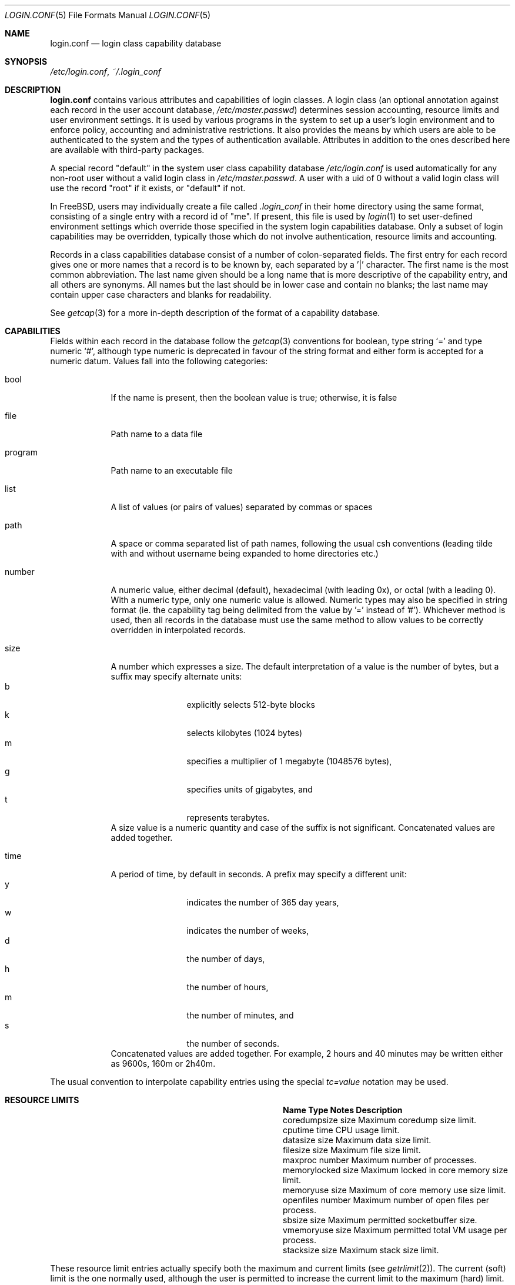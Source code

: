 .\" Copyright (c) 1996 David Nugent <davidn@blaze.net.au>
.\" All rights reserved.
.\"
.\" Redistribution and use in source and binary forms, with or without
.\" modification, is permitted provided that the following conditions
.\" are met:
.\" 1. Redistributions of source code must retain the above copyright
.\"    notice immediately at the beginning of the file, without modification,
.\"    this list of conditions, and the following disclaimer.
.\" 2. Redistributions in binary form must reproduce the above copyright
.\"    notice, this list of conditions and the following disclaimer in the
.\"    documentation and/or other materials provided with the distribution.
.\" 3. This work was done expressly for inclusion into FreeBSD.  Other use
.\"    is permitted provided this notation is included.
.\" 4. Absolutely no warranty of function or purpose is made by the author
.\"    David Nugent.
.\" 5. Modifications may be freely made to this file providing the above
.\"    conditions are met.
.\"
.\" $FreeBSD: src/lib/libutil/login.conf.5,v 1.49 2003/05/05 06:25:03 murray Exp $
.\"
.Dd November 22, 1996
.Dt LOGIN.CONF 5
.Os
.Sh NAME
.Nm login.conf
.Nd login class capability database
.Sh SYNOPSIS
.Pa /etc/login.conf ,
.Pa ~/.login_conf
.Sh DESCRIPTION
.Nm
contains various attributes and capabilities of login classes.
A login class (an optional annotation against each record in the user
account database,
.Pa /etc/master.passwd )
determines session accounting, resource limits and user environment settings.
It is used by various programs in the system to set up a user's login
environment and to enforce policy, accounting and administrative restrictions.
It also provides the means by which users are able to be
authenticated to the system and the types of authentication available.
Attributes in addition to the ones described here are available with
third-party packages.
.Pp
A special record "default" in the system user class capability database
.Pa /etc/login.conf
is used automatically for any
non-root user without a valid login class in
.Pa /etc/master.passwd .
A user with a uid of 0 without a valid login class will use the record
"root" if it exists, or "default" if not.
.Pp
In
.Fx ,
users may individually create a file called
.Pa .login_conf
in their home directory using the same format, consisting of a single
entry with a record id of "me".
If present, this file is used by
.Xr login 1
to set user-defined environment settings which override those specified
in the system login capabilities database.
Only a subset of login capabilities may be overridden, typically those
which do not involve authentication, resource limits and accounting.
.Pp
Records in a class capabilities database consist of a number of
colon-separated fields.
The first entry for each record gives one or more names that a record is
to be known by, each separated by a '|' character.
The first name is the most common abbreviation.
The last name given should be a long name that is more descriptive
of the capability entry, and all others are synonyms.
All names but the last should be in lower case and contain no blanks;
the last name may contain upper case characters and blanks for
readability.
.Pp
See
.Xr getcap 3
for a more in-depth description of the format of a capability database.
.Sh CAPABILITIES
Fields within each record in the database follow the
.Xr getcap 3
conventions for boolean, type string
.Ql \&=
and type numeric
.Ql \&# ,
although type numeric is deprecated in favour of the string format and
either form is accepted for a numeric datum.
Values fall into the following categories:
.Bl -tag -width "program"
.It bool
If the name is present, then the boolean value is true; otherwise, it is
false
.It file
Path name to a data file
.It program
Path name to an executable file
.It list
A list of values (or pairs of values) separated by commas or spaces
.It path
A space or comma separated list of path names, following the usual csh
conventions (leading tilde with and without username being expanded to
home directories etc.)
.It number
A numeric value, either decimal (default), hexadecimal (with leading 0x),
or octal (with a leading 0).
With a numeric type, only one numeric value is allowed.
Numeric types may also be specified in string format (ie. the capability
tag being delimited from the value by '=' instead of '#').
Whichever method is used, then all records in the database must use the
same method to allow values to be correctly overridden in interpolated
records.
.It size
A number which expresses a size.
The default interpretation of a value is the number of bytes, but a
suffix may specify alternate units:
.Bl -tag -offset indent -compact -width xxxx
.It b
explicitly selects 512-byte blocks
.It k
selects kilobytes (1024 bytes)
.It m
specifies a multiplier of 1 megabyte (1048576 bytes),
.It g
specifies units of gigabytes, and
.It t
represents terabytes.
.El
A size value is a numeric quantity and case of the suffix is not significant.
Concatenated values are added together.
.It time
A period of time, by default in seconds.
A prefix may specify a different unit:
.Bl -tag -offset indent -compact -width xxxx
.It y
indicates the number of 365 day years,
.It w
indicates the number of weeks,
.It d
the number of days,
.It h
the number of hours,
.It m
the number of minutes, and
.It s
the number of seconds.
.El
Concatenated values are added together.
For example, 2 hours and 40 minutes may be written either as
9600s, 160m or 2h40m.
.El
.Pp
The usual convention to interpolate capability entries using the special
.Em tc=value
notation may be used.
.Sh RESOURCE LIMITS
.Bl -column coredumpsize indent indent
.It Sy "Name	Type	Notes	Description
.It "coredumpsize	size		Maximum coredump size limit.
.It "cputime	time		CPU usage limit.
.It "datasize	size		Maximum data size limit.
.It "filesize	size		Maximum file size limit.
.It "maxproc	number		Maximum number of processes.
.It "memorylocked	size		Maximum locked in core memory size limit.
.It "memoryuse	size		Maximum of core memory use size limit.
.It "openfiles	number		Maximum number of open files per process.
.It "sbsize	size		Maximum permitted socketbuffer size.
.It "vmemoryuse	size		Maximum permitted total VM usage per process.
.It "stacksize	size		Maximum stack size limit.
.El
.Pp
These resource limit entries actually specify both the maximum
and current limits (see
.Xr getrlimit 2 ) .
The current (soft) limit is the one normally used, although the user is
permitted to increase the current limit to the maximum (hard) limit.
The maximum and current limits may be specified individually by appending a
-max or -cur to the capability name.
.Sh ENVIRONMENT
.Bl -column ignorenologin indent xbinxxusrxbin
.It Sy "Name	Type	Notes	Description
.It "charset	string		Set $MM_CHARSET environment variable to the specified
value.
.It "hushlogin	bool	false	Same as having a ~/.hushlogin file.
.It "ignorenologin	bool	false	Login not prevented by nologin.
.It "label	string			Default MAC policy; see
.Xr maclabel 7 .
.It "lang	string		Set $LANG environment variable to the specified value.
.It "manpath	path		Default search path for manpages.
.It "nocheckmail	bool	false	Display mail status at login.
.It "nologin	file		If the file exists it will be displayed and
the login session will be terminated.
.It "path	path	/bin /usr/bin	Default search path.
.It "priority	number		Initial priority (nice) level.
.It "requirehome 	bool	false	Require a valid home directory to login.
.It "setenv	list		A comma-separated list of environment variables and
values to which they are to be set.
.It "shell	prog		Session shell to execute rather than the
shell specified in the passwd file.
The SHELL environment variable will
contain the shell specified in the password file.
.It "term	string		Default terminal type if not able to determine
from other means.
.It "timezone	string		Default value of $TZ environment variable.
.It "umask	number	022	Initial umask. Should always have a leading 0 to
ensure octal interpretation.
.It "welcome	file	/etc/motd	File containing welcome message.
.El
.Sh AUTHENTICATION
.Bl -column passwd_prompt indent indent
.It Sy "Name	Type	Notes	Description
.\" .It "approve	program 	Program to approve login.
.It "copyright	file		File containing additional copyright information
.It "host.allow	list		List of remote host wildcards from which users in
the class may access.
.It "host.deny	list		List of remote host wildcards from which users
in the class may not access.
.It "login_prompt	string		The login prompt given by
.Xr login 1
.It "login-backoff	number	3	The number of login attempts
allowed before the backoff delay is inserted after each subsequent
attempt.
.It "login-retries	number	10	The number of login attempts
allowed before the login fails.
.It "passwd_format	string	md5	The encryption format that new or
changed passwords will use.
Valid values include "des", "md5" and "blf".
NIS clients using a
.No non- Ns Fx
NIS server should probably use "des".
.It "passwd_prompt	string		The password prompt presented by
.Xr login 1
.It "times.allow 	list		List of time periods during which
logins are allowed.
.It "times.deny	list		List of time periods during which logins are
disallowed.
.It "ttys.allow	list		List of ttys and ttygroups which users
in the class may use for access.
.It "ttys.deny	list		List of ttys and ttygroups which users
in the class may not use for access.
.It "warnexpire	time		Advance notice for pending account expiry.
.It "warnpassword	time		Advance notice for pending password expiry.
.\".It "widepasswords	bool	false	Use the wide password format. The wide password
.\" format allows up to 128 significant characters in the password.
.El
.Pp
These fields are intended to be used by
.Xr passwd 1
and other programs in the login authentication system.
.Pp
Capabilities that set environment variables are scanned for both
.Ql \&~
and
.Ql \&$
characters, which are substituted for a user's home directory and name
respectively.
To pass these characters literally into the environment variable, escape
the character by preceding it with a backslash '\\'.
.Pp
The
.Em host.allow
and
.Em host.deny
entries are comma separated lists used for checking remote access to the system,
and consist of a list of hostnames and/or IP addresses against which remote
network logins are checked.
Items in these lists may contain wildcards in the form used by shell programs
for wildcard matching (See
.Xr fnmatch 3
for details on the implementation).
The check on hosts is made against both the remote system's Internet address
and hostname (if available).
If both lists are empty or not specified, then logins from any remote host
are allowed.
If host.allow contains one or more hosts, then only remote systems matching
any of the items in that list are allowed to log in.
If host.deny contains one or more hosts, then a login from any matching hosts
will be disallowed.
.Pp
The
.Em times.allow
and
.Em times.deny
entries consist of a comma-separated list of time periods during which the users
in a class are allowed to be logged in.
These are expressed as one or more day codes followed by a start and end times
expressed in 24 hour format, separated by a hyphen or dash.
For example, MoThSa0200-1300 translates to Monday, Thursday and Saturday between
the hours of 2 am and 1 p.m..
If both of these time lists are empty, users in the class are allowed access at
any time.
If
.Em times.allow
is specified, then logins are only allowed during the periods given.
If
.Em times.deny
is specified, then logins are denied during the periods given, regardless of whether
one of the periods specified in
.Em times.allow
applies.
.Pp
Note that
.Xr login 1
enforces only that the actual login falls within periods allowed by these entries.
Further enforcement over the life of a session requires a separate daemon to
monitor transitions from an allowed period to a non-allowed one.
.Pp
The
.Em ttys.allow
and
.Em ttys.deny
entries contain a comma-separated list of tty devices (without the /dev/ prefix)
that a user in a class may use to access the system, and/or a list of ttygroups
(See
.Xr getttyent 3
and
.Xr ttys 5
for information on ttygroups).
If neither entry exists, then the choice of login device used by the user is
unrestricted.
If only
.Em ttys.allow
is specified, then the user is restricted only to ttys in the given
group or device list.
If only
.Em ttys.deny
is specified, then the user is prevented from using the specified devices or
devices in the group.
If both lists are given and are non-empty, the user is restricted to those
devices allowed by ttys.allow that are not available by ttys.deny.
.Pp
The
.Em minpasswordlen
and
.Em minpasswordcase
facilities for enforcing restrictions on password quality, which used
to be supported by
.Nm ,
have been superseded by the
.Xr pam_passwdqc 8
PAM module.
.Sh RESERVED CAPABILITIES
The following capabilities are reserved for the purposes indicated and
may be supported by third-party software.
They are not implemented in the base system.
.Bl -column host.accounted indent indent
.It Sy "Name	Type	Notes	Description
.It "accounted	bool	false	Enable session time accounting for all users
in this class.
.It "autodelete	time		Time after expiry when account is auto-deleted.
.It "bootfull	bool	false	Enable 'boot only if ttygroup is full' strategy
when terminating sessions.
.It "daytime	time		Maximum login time per day.
.It "expireperiod	time		Time for expiry allocation.
.It "graceexpire 	time		Grace days for expired account.
.It "gracetime	time		Additional grace login time allowed.
.It "host.accounted	list		List of remote host wildcards from which
login sessions will be accounted.
.It "host.exempt 	list		List of remote host wildcards from which
login session accounting is exempted.
.It "idletime	time		Maximum idle time before logout.
.It "minpasswordlen	number	6	The minimum length a local
password may be.
.It "mixpasswordcase	bool	true	Whether
.Xr passwd 1
will warn the user if an all lower case password is entered.
.It "monthtime 	time		Maximum login time per month.
.It "passwordtime	time		Used by
.Xr passwd 1
to set next password expiry date.
.It "refreshtime 	time		New time allowed on account refresh.
.It "refreshperiod	str		How often account time is refreshed.
.It "sessiontime 	time		Maximum login time per session.
.It "sessionlimit	number		Maximum number of concurrent
login sessions on ttys in any group.
.It "ttys.accounted	list		List of ttys and ttygroups for which
login accounting is active.
.It "ttys.exempt	list		List of ttys and ttygroups for which login accounting
is exempt.
.It "warntime	time		Advance notice for pending out-of-time.
.It "weektime	time		Maximum login time per week.
.El
.Pp
The
.Em ttys.accounted
and
.Em ttys.exempt
fields operate in a similar manner to
.Em ttys.allow
and
.Em ttys.deny
as explained
above.
Similarly with the
.Em host.accounted
and
.Em host.exempt
lists.
.Sh SEE ALSO
.Xr cap_mkdb 1 ,
.Xr login 1 ,
.Xr getcap 3 ,
.Xr getttyent 3 ,
.Xr login_cap 3 ,
.Xr login_class 3 ,
.Xr pam 3 ,
.Xr passwd 5 ,
.Xr ttys 5 ,
.Xr pam_passwdqc 8

